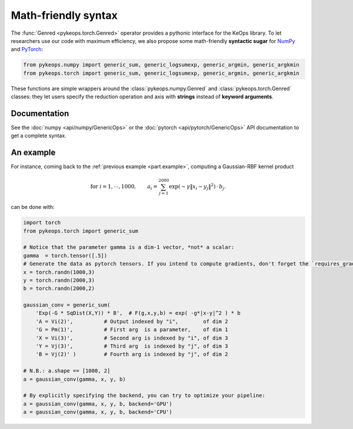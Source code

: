 Math-friendly syntax
####################

The :func:`Genred <pykeops.torch.Genred>` operator provides a pythonic interface for the KeOps library.
To let researchers use our code with maximum efficiency, we also propose
some math-friendly **syntactic sugar** for 
`NumPy <https://gitlab.com/bcharlier/keops/blob/master/pykeops/numpy/generic/generic_ops.py>`_ and
`PyTorch <https://gitlab.com/bcharlier/keops/blob/master/pykeops/torch/generic/generic_ops.py>`_:


.. code-block:: python

    from pykeops.numpy import generic_sum, generic_logsumexp, generic_argmin, generic_argkmin
    from pykeops.torch import generic_sum, generic_logsumexp, generic_argmin, generic_argkmin

These functions are simple wrappers around the :class:`pykeops.numpy.Genred`
and :class:`pykeops.torch.Genred` classes: they let users
specify the reduction operation and axis with **strings**
instead of **keyword arguments**.

Documentation
=============

See the :doc:`numpy <api/numpy/GenericOps>` or the :doc:`pytorch <api/pytorch/GenericOps>` API documentation to get a complete syntax.

An example
==========

For instance, coming back to the :ref:`previous example <part.example>`,
computing a Gaussian-RBF kernel product

.. math::

 \text{for } i = 1, \cdots, 1000, \quad\quad a_i =  \sum_{j=1}^{2000} \exp(-\gamma\|x_i-y_j\|^2) \,\cdot\, b_j.

can be done with:

.. code-block:: python
    
    import torch
    from pykeops.torch import generic_sum
    
    # Notice that the parameter gamma is a dim-1 vector, *not* a scalar:
    gamma  = torch.tensor([.5])
    # Generate the data as pytorch tensors. If you intend to compute gradients, don't forget the `requires_grad` flag!
    x = torch.randn(1000,3)
    y = torch.randn(2000,3)
    b = torch.randn(2000,2)
    
    gaussian_conv = generic_sum(
        'Exp(-G * SqDist(X,Y)) * B',  # F(g,x,y,b) = exp( -g*|x-y|^2 ) * b
        'A = Vi(2)',          # Output indexed by "i",        of dim 2
        'G = Pm(1)',          # First arg  is a parameter,    of dim 1
        'X = Vi(3)',          # Second arg is indexed by "i", of dim 3
        'Y = Vj(3)',          # Third arg  is indexed by "j", of dim 3
        'B = Vj(2)' )         # Fourth arg is indexed by "j", of dim 2

    # N.B.: a.shape == [1000, 2]
    a = gaussian_conv(gamma, x, y, b)

    # By explicitly specifying the backend, you can try to optimize your pipeline:
    a = gaussian_conv(gamma, x, y, b, backend='GPU')
    a = gaussian_conv(gamma, x, y, b, backend='CPU')
